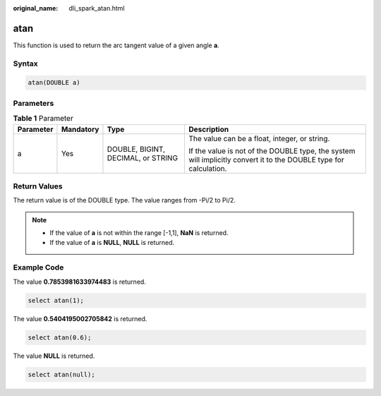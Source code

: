 :original_name: dli_spark_atan.html

.. _dli_spark_atan:

atan
====

This function is used to return the arc tangent value of a given angle **a**.

Syntax
------

.. code-block::

   atan(DOUBLE a)

Parameters
----------

.. table:: **Table 1** Parameter

   +-----------------+-----------------+------------------------------------+-------------------------------------------------------------------------------------------------------------------+
   | Parameter       | Mandatory       | Type                               | Description                                                                                                       |
   +=================+=================+====================================+===================================================================================================================+
   | a               | Yes             | DOUBLE, BIGINT, DECIMAL, or STRING | The value can be a float, integer, or string.                                                                     |
   |                 |                 |                                    |                                                                                                                   |
   |                 |                 |                                    | If the value is not of the DOUBLE type, the system will implicitly convert it to the DOUBLE type for calculation. |
   +-----------------+-----------------+------------------------------------+-------------------------------------------------------------------------------------------------------------------+

Return Values
-------------

The return value is of the DOUBLE type. The value ranges from -Pi/2 to Pi/2.

.. note::

   -  If the value of **a** is not within the range [-1,1], **NaN** is returned.
   -  If the value of **a** is **NULL**, **NULL** is returned.

Example Code
------------

The value **0.7853981633974483** is returned.

.. code-block::

   select atan(1);

The value **0.5404195002705842** is returned.

.. code-block::

   select atan(0.6);

The value **NULL** is returned.

.. code-block::

   select atan(null);
